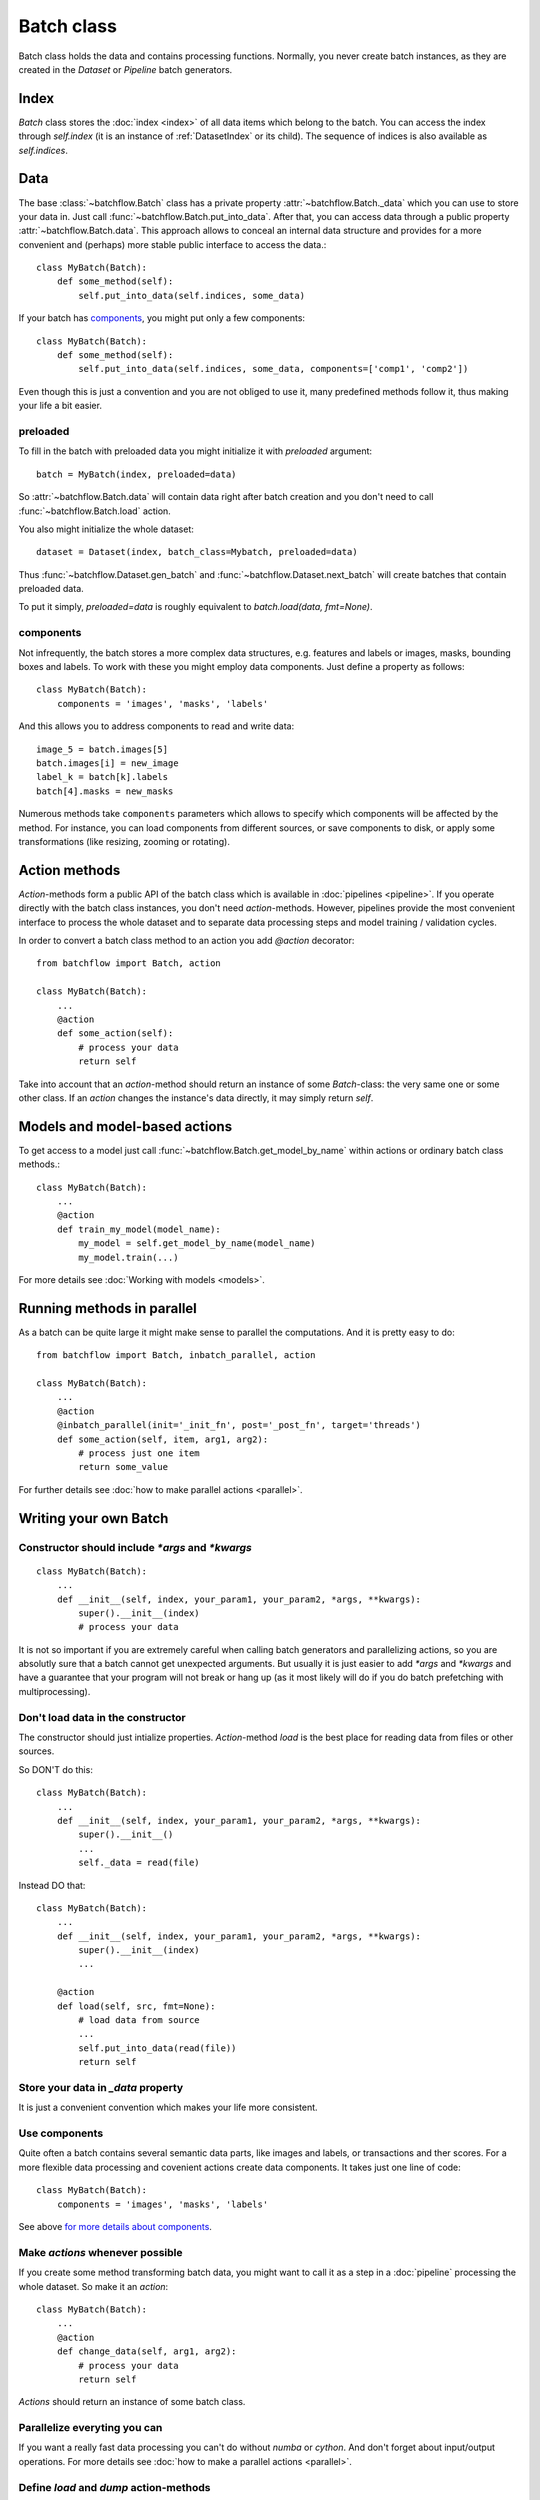 ===========
Batch class
===========

Batch class holds the data and contains processing functions.
Normally, you never create batch instances, as they are created in the `Dataset` or `Pipeline` batch generators.

Index
=====

`Batch` class stores the :doc:`index <index>` of all data items which belong to the batch. You can access the index through `self.index` (it is an instance of :ref:`DatasetIndex` or its child). The sequence of indices is also available as `self.indices`.

Data
====

The base :class:`~batchflow.Batch` class has a private property :attr:`~batchflow.Batch._data` which you can use to store your data in. Just call :func:`~batchflow.Batch.put_into_data`. After that, you can access data through a public property :attr:`~batchflow.Batch.data`. This approach allows to conceal an internal data structure and provides for a more convenient and (perhaps) more stable public interface to access the data.::

    class MyBatch(Batch):
        def some_method(self):
            self.put_into_data(self.indices, some_data)

If your batch has components_, you might put only a few components::

    class MyBatch(Batch):
        def some_method(self):
            self.put_into_data(self.indices, some_data, components=['comp1', 'comp2'])

Even though this is just a convention and you are not obliged to use it, many predefined methods follow it, thus making your life a bit easier.

preloaded
^^^^^^^^^

To fill in the batch with preloaded data you might initialize it with `preloaded` argument::

   batch = MyBatch(index, preloaded=data)

So :attr:`~batchflow.Batch.data` will contain data right after batch creation and you don't need to call :func:`~batchflow.Batch.load` action.

You also might initialize the whole dataset::

   dataset = Dataset(index, batch_class=Mybatch, preloaded=data)

Thus :func:`~batchflow.Dataset.gen_batch` and :func:`~batchflow.Dataset.next_batch` will create batches that contain preloaded data.

To put it simply, `preloaded=data` is roughly equivalent to `batch.load(data, fmt=None)`.

.. _components:

components
^^^^^^^^^^

Not infrequently, the batch stores a more complex data structures, e.g. features and labels or images, masks, bounding boxes and labels. To work with these you might employ data components. Just define a property as follows::

   class MyBatch(Batch):
       components = 'images', 'masks', 'labels'

And this allows you to address components to read and write data::

   image_5 = batch.images[5]
   batch.images[i] = new_image
   label_k = batch[k].labels
   batch[4].masks = new_masks

Numerous methods take ``components`` parameters which allows to specify which components will be affected by the method.
For instance, you can load components from different sources, or save components to disk, or apply some transformations
(like resizing, zooming or rotating).


Action methods
==============

`Action`-methods form a public API of the batch class which is available in :doc:`pipelines <pipeline>`. If you operate directly with the batch class instances, you don't need `action`-methods. However, pipelines provide the most convenient interface to process the whole dataset and to separate data processing steps and model training / validation cycles.

In order to convert a batch class method to an action you add `@action` decorator::

   from batchflow import Batch, action

   class MyBatch(Batch):
       ...
       @action
       def some_action(self):
           # process your data
           return self

Take into account that an `action`-method should return an instance of some `Batch`-class: the very same one or some other class.
If an `action` changes the instance's data directly, it may simply return `self`.


Models and model-based actions
==============================

To get access to a model just call :func:`~batchflow.Batch.get_model_by_name` within actions or ordinary batch class methods.::

   class MyBatch(Batch):
       ...
       @action
       def train_my_model(model_name):
           my_model = self.get_model_by_name(model_name)
           my_model.train(...)

For more details see :doc:`Working with models <models>`.


Running methods in parallel
===========================

As a batch can be quite large it might make sense to parallel the computations. And it is pretty easy to do::

   from batchflow import Batch, inbatch_parallel, action

   class MyBatch(Batch):
       ...
       @action
       @inbatch_parallel(init='_init_fn', post='_post_fn', target='threads')
       def some_action(self, item, arg1, arg2):
           # process just one item
           return some_value

For further details see :doc:`how to make parallel actions <parallel>`.


Writing your own Batch
======================

Constructor should include `*args` and `*kwargs`
^^^^^^^^^^^^^^^^^^^^^^^^^^^^^^^^^^^^^^^^^^^^^^^^

::

   class MyBatch(Batch):
       ...
       def __init__(self, index, your_param1, your_param2, *args, **kwargs):
           super().__init__(index)
           # process your data

It is not so important if you are extremely careful when calling batch generators and parallelizing actions, so you are absolutly sure that a batch cannot get unexpected arguments.
But usually it is just easier to add `*args` and `*kwargs` and have a guarantee that your program will not break or hang up (as it most likely will do if you do batch prefetching with multiprocessing).

Don't load data in the constructor
^^^^^^^^^^^^^^^^^^^^^^^^^^^^^^^^^^

The constructor should just intialize properties.
`Action`-method `load` is the best place for reading data from files or other sources.

So DON'T do this::

   class MyBatch(Batch):
       ...
       def __init__(self, index, your_param1, your_param2, *args, **kwargs):
           super().__init__()
           ...
           self._data = read(file)

Instead DO that::

   class MyBatch(Batch):
       ...
       def __init__(self, index, your_param1, your_param2, *args, **kwargs):
           super().__init__(index)
           ...

       @action
       def load(self, src, fmt=None):
           # load data from source
           ...
           self.put_into_data(read(file))
           return self

Store your data in `_data` property
^^^^^^^^^^^^^^^^^^^^^^^^^^^^^^^^^^^

It is just a convenient convention which makes your life more consistent.

Use components
^^^^^^^^^^^^^^

Quite often a batch contains several semantic data parts, like images and labels, or transactions and ther scores.
For a more flexible data processing and covenient actions create data components. It takes just one line of code::

    class MyBatch(Batch):
        components = 'images', 'masks', 'labels'

See above `for more details about components <#components>`_.

Make `actions` whenever possible
^^^^^^^^^^^^^^^^^^^^^^^^^^^^^^^^

If you create some method transforming batch data, you might want to call it as a step in a :doc:`pipeline` processing the whole dataset.
So make it an `action`::

   class MyBatch(Batch):
       ...
       @action
       def change_data(self, arg1, arg2):
           # process your data
           return self

`Actions` should return an instance of some batch class.

Parallelize everyting you can
^^^^^^^^^^^^^^^^^^^^^^^^^^^^^

If you want a really fast data processing you can't do without `numba` or `cython`.
And don't forget about input/output operations.
For more details see :doc:`how to make a parallel actions <parallel>`.

Define `load` and `dump` action-methods
^^^^^^^^^^^^^^^^^^^^^^^^^^^^^^^^^^^^^^^

`load` and `dump` allows for a convenient and managable data flow.::

   class MyBatch(Batch):
       ...
       @action
       def load(self, src, fmt='raw'):
           if fmt == 'raw':
               self.put_into_data(...) # load from a raw file
           elif fmt == 'blosc':
               self.put_into_data(...) # load from a blosc file
           else:
               super().load(src, fmt)
           return self

       @action
       def dump(self, dst, fmt='raw'):
           if fmt == 'raw':
               # write self.data to a raw file
           elif fmt == 'blosc':
               # write self.data to a blosc file
           else:
               super().dum(dst, fmt)
           return self

This lets you create explicit pipeline workflows::

   batch
      .load('/some/path', 'raw')
      .some_action(param1)
      .other_action(param2)
      .one_more_action()
      .dump('/other/path', 'blosc')

Make all I/O in `async` methods
^^^^^^^^^^^^^^^^^^^^^^^^^^^^^^^

This is extremely important if you read batch data from many files.::

   class MyBatch(Batch):
       ...
       @action
       def load(self, src, fmt='raw'):
           if fmt == 'raw':
               self.put_into_data(self._load_raw(src))
           elif fmt == 'blosc':
               self.put_into_data(self._load_blosc(src))
           else:
               raise ValueError("Unknown format '%s'" % fmt)
           return self

       @inbatch_parallel(init='_init_io', post='_post_io', target='async')
       async def _load_raw(self, item, full_path):
           # load one data item from a raw format file
           return loaded_item

       def _init_io(self):
           return [[item_id, self.index.get_fullpath(item_id)] for item_id in self.indices]

       def _post_io(self, all_res):
           if any_action_failed(all_res):
               raise IOError("Could not load data.")
           else:
               self.put_into_data(np.concatenate(all_res))
           return self

Make all I/O in `async` methods even if there is nothing to parallelize
^^^^^^^^^^^^^^^^^^^^^^^^^^^^^^^^^^^^^^^^^^^^^^^^^^^^^^^^^^^^^^^^^^^^^^^

::

   class MyBatch(Batch):
       ...
       @inbatch_parallel(init='run_once', target='async')
       async def read_some_data(self, src, fmt='raw'):
           ...
   ...
   some_pipeline
       .do_whatever_you_want()
       .read_some_data('/some/path')
       .do_something_else()

Init-function `run_once` runs the decorated method once (so no parallelism whatsoever).
Besides, the method does not receive any additional arguments, only those passed to it directly.
However, an `action` defined as asynchronous will be waited for.
You may define your own `post`-method in order to check the result and process the exceptions if they arise.

API
---

See :doc:`Batch API <../api/batchflow.batch>`.
